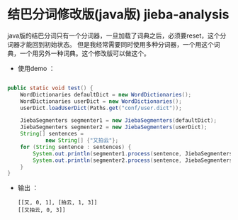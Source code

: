 * 结巴分词修改版(java版) jieba-analysis
  java版的结巴分词只有一个分词器，一旦加载了词典之后，必须要reset，这个分词器才能回到初始状态。
  但是我经常需要同时使用多种分词器，一个用这个词典，一个用另外一种词典。这个修改版可以做这个。
  - 使用demo ：
  #+BEGIN_SRC java

    public static void test() {
        WordDictionaries defaultDict = new WordDictionaries();
        WordDictionaries userDict = new WordDictionaries();
        userDict.loadUserDict(Paths.get("conf/user.dict"));

        JiebaSegmenters segmenter1 = new JiebaSegmenters(defaultDict);
        JiebaSegmenters segmenter2 = new JiebaSegmenters(userDict);
        String[] sentences =
                new String[] {"又拍云"};
        for (String sentence : sentences) {
            System.out.println(segmenter1.process(sentence, JiebaSegmenters.SegMode.INDEX).toString());
            System.out.println(segmenter2.process(sentence, JiebaSegmenters.SegMode.INDEX).toString());
        }
    }
  #+END_SRC
  - 输出 ：
	#+BEGIN_SRC screen
	[[又, 0, 1], [拍云, 1, 3]]
	[[又拍云, 0, 3]]

    #+END_SRC
